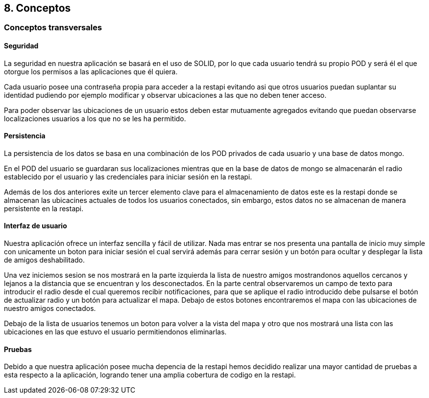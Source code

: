 == 8. Conceptos
=== Conceptos transversales

==== Seguridad
****
La seguridad en nuestra aplicación se basará en el uso de SOLID, por lo que cada usuario tendrá su propio POD y será él el que otorgue los permisos a las aplicaciones que él quiera.

Cada usuario posee una contraseña propia para acceder a la restapi evitando asi que otros usuarios puedan suplantar su identidad pudiendo por ejemplo modificar y observar ubicaciones a las que no deben tener acceso.

Para poder observar las ubicaciones de un usuario estos deben estar mutuamente agregados evitando que puedan observarse localizaciones usuarios a los que no se les ha permitido.
****

==== Persistencia
****
La persistencia de los datos se basa en una combinación de los POD privados de cada usuario y una base de datos mongo.

En el POD del usuario se guardaran sus localizaciones mientras que en la base de datos de mongo se almacenarán el radio establecido por el usuario y las credenciales para iniciar sesión en la restapi.

Además de los dos anteriores exite un tercer elemento clave para el almacenamiento de datos este es la restapi donde se almacenan las ubicacines actuales de todos los usuarios conectados, sin embargo, estos datos no se almacenan de manera persistente en la restapi.
****

==== Interfaz de usuario
****
Nuestra aplicación ofrece un interfaz sencilla y fácil de utilizar. Nada mas entrar se nos presenta una pantalla de inicio muy simple con unicamente un boton para iniciar sesión el cual servirá además para cerrar sesión y un botón para ocultar y desplegar la lista de amigos deshabilitado.

Una vez iniciemos sesion se nos mostrará en la parte izquierda la lista de nuestro amigos mostrandonos aquellos cercanos y lejanos a la distancia que se encuentran y los desconectados. En la parte central observaremos un campo de texto para introducir el radio desde el cual queremos recibir notificaciones, para que se aplique el radio introducido debe pulsarse el botón de actualizar radio y un botón para actualizar el mapa. Debajo de estos botones encontraremos el mapa con las ubicaciones de nuestro amigos conectados.

Debajo de la lista de usuarios tenemos un boton para volver a la vista del mapa y otro que nos mostrará una lista con las ubicaciones en las que estuvo el usuario permitiendonos eliminarlas.
****

==== Pruebas
****
Debido a que nuestra aplicación posee mucha depencia de la restapi hemos decidido realizar una mayor cantidad de pruebas a esta respecto a la aplicación, logrando tener una amplia cobertura de codigo en la restapi.
****
